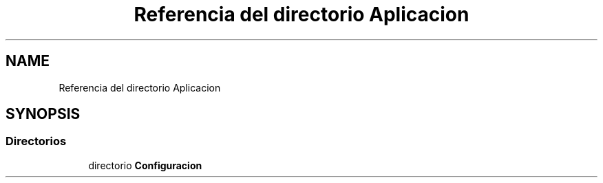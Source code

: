 .TH "Referencia del directorio Aplicacion" 3 "Jueves, 23 de Septiembre de 2021" "Version 1" "SuperMaceta" \" -*- nroff -*-
.ad l
.nh
.SH NAME
Referencia del directorio Aplicacion
.SH SYNOPSIS
.br
.PP
.SS "Directorios"

.in +1c
.ti -1c
.RI "directorio \fBConfiguracion\fP"
.br
.in -1c
